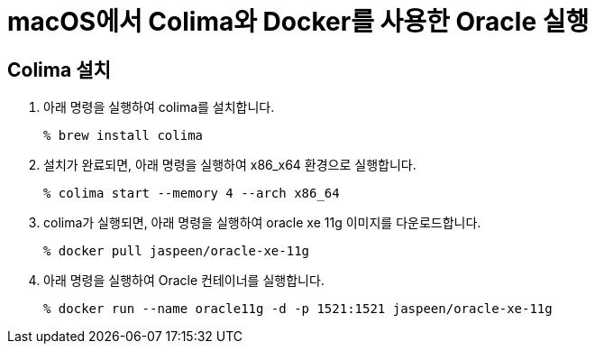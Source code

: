 = macOS에서 Colima와 Docker를 사용한 Oracle 실행

== Colima 설치

1. 아래 명령을 실행하여 colima를 설치합니다.
+
----
% brew install colima
----
+
2. 설치가 완료되면, 아래 명령을 실행하여 x86_x64 환경으로 실행합니다.
+
----
% colima start --memory 4 --arch x86_64
----
+
3. colima가 실행되면, 아래 명령을 실행하여 oracle xe 11g 이미지를 다운로드합니다.
+
----
% docker pull jaspeen/oracle-xe-11g
----
+
4. 아래 명령을 실행하여 Oracle 컨테이너를 실행합니다.
+
----
% docker run --name oracle11g -d -p 1521:1521 jaspeen/oracle-xe-11g
----
